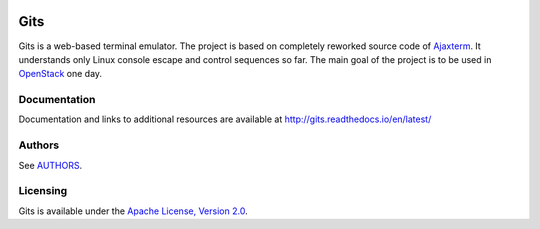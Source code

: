 .. image:: https://travis-ci.org/tolstoyevsky/gits.svg?branch=master
    :target: https://travis-ci.org/tolstoyevsky/gits
.. image:: https://badge.fury.io/py/gits.svg
    :target: https://badge.fury.io/py/gits
.. image:: https://badge.fury.io/js/gits-client.svg
    :target: https://badge.fury.io/js/gits-client
Gits
====

Gits is a web-based terminal emulator. The project is based on completely
reworked source code of `Ajaxterm
<https://github.com/antonylesuisse/qweb/tree/master/ajaxterm>`_. It understands
only Linux console escape and control sequences so far. The main goal of the
project is to be used in `OpenStack <https://openstack.org>`_ one day.

Documentation
-------------

Documentation and links to additional resources are available at
http://gits.readthedocs.io/en/latest/

Authors
-------

See `AUTHORS <AUTHORS.rst>`_.

Licensing
---------

Gits is available under the `Apache License, Version 2.0
<http://www.apache.org/licenses/LICENSE-2.0.html>`_.
